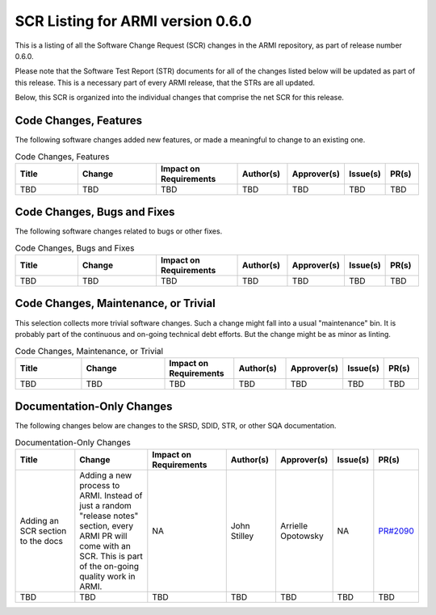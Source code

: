 SCR Listing for ARMI version 0.6.0
==================================

This is a listing of all the Software Change Request (SCR) changes in the ARMI repository, as part
of release number 0.6.0.

Please note that the Software Test Report (STR) documents for all of the changes listed below will
be updated as part of this release. This is a necessary part of every ARMI release, that the STRs
are all updated.

Below, this SCR is organized into the individual changes that comprise the net SCR for this release.


Code Changes, Features
^^^^^^^^^^^^^^^^^^^^^^

The following software changes added new features, or made a meaningful to change to an existing one.

.. list-table:: Code Changes, Features
   :widths: 20 25 25 15 15 10 10
   :header-rows: 1

   * - Title
     - Change
     - | Impact on
       | Requirements
     - Author(s)
     - Approver(s)
     - Issue(s)
     - PR(s)
   * - TBD
     - TBD
     - TBD
     - TBD
     - TBD
     - TBD
     - TBD


Code Changes, Bugs and Fixes
^^^^^^^^^^^^^^^^^^^^^^^^^^^^

The following software changes related to bugs or other fixes.

.. list-table:: Code Changes, Bugs and Fixes
   :widths: 20 25 25 15 15 10 10
   :header-rows: 1

   * - Title
     - Change
     - | Impact on
       | Requirements
     - Author(s)
     - Approver(s)
     - Issue(s)
     - PR(s)
   * - TBD
     - TBD
     - TBD
     - TBD
     - TBD
     - TBD
     - TBD


Code Changes, Maintenance, or Trivial
^^^^^^^^^^^^^^^^^^^^^^^^^^^^^^^^^^^^^

This selection collects more trivial software changes. Such a change might fall into a usual "maintenance" bin. It is probably part of the continuous and on-going technical debt efforts. But the change might be as minor as linting.

.. list-table:: Code Changes, Maintenance, or Trivial
   :widths: 20 25 20 15 15 10 10
   :header-rows: 1

   * - Title
     - Change
     - | Impact on
       | Requirements
     - Author(s)
     - Approver(s)
     - Issue(s)
     - PR(s)
   * - TBD
     - TBD
     - TBD
     - TBD
     - TBD
     - TBD
     - TBD


Documentation-Only Changes
^^^^^^^^^^^^^^^^^^^^^^^^^^

The following changes below are changes to the SRSD, SDID, STR, or other SQA documentation.

.. list-table:: Documentation-Only Changes
   :widths: 20 25 25 15 15 10 10
   :header-rows: 1

   * - Title
     - Change
     - | Impact on
       | Requirements
     - Author(s)
     - Approver(s)
     - Issue(s)
     - PR(s)
   * - Adding an SCR section to the docs
     - Adding a new process to ARMI. Instead of just a random "release notes" section, every ARMI PR will come with an SCR. This is part of the on-going quality work in ARMI.
     - NA
     - John Stilley
     - Arrielle Opotowsky
     - NA
     - `PR#2090 <https://github.com/terrapower/armi/pull/2090>`_
   * - TBD
     - TBD
     - TBD
     - TBD
     - TBD
     - TBD
     - TBD
